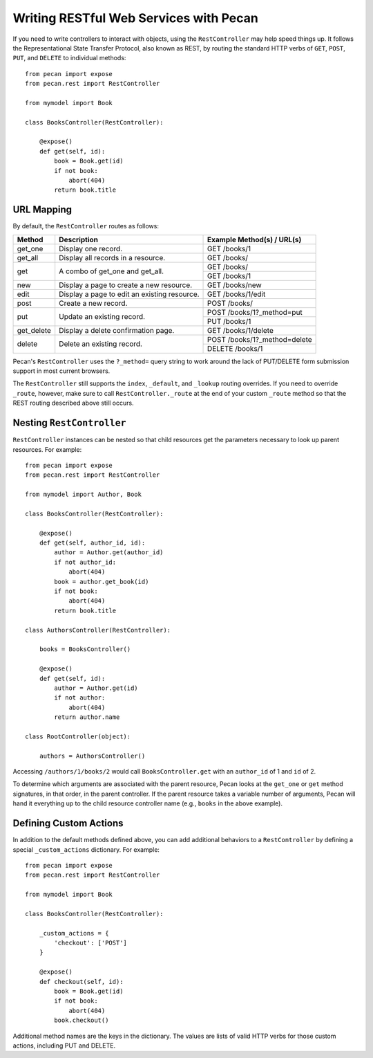 .. _rest:

Writing RESTful Web Services with Pecan
=======================================

If you need to write controllers to interact with objects, using the 
``RestController`` may help speed things up. It follows the Representational 
State Transfer Protocol, also known as REST, by routing the standard HTTP 
verbs of ``GET``, ``POST``, ``PUT``, and ``DELETE`` to individual methods::

    from pecan import expose
    from pecan.rest import RestController
    
    from mymodel import Book
    
    class BooksController(RestController):
    
        @expose()
        def get(self, id):
            book = Book.get(id)
            if not book:
                abort(404)
            return book.title

URL Mapping
-----------

By default, the ``RestController`` routes as follows:

+-----------------+--------------------------------------------------------------+--------------------------------------------+
| Method          | Description                                                  | Example Method(s) / URL(s)                 |
+=================+==============================================================+============================================+
| get_one         | Display one record.                                          | GET /books/1                               |
+-----------------+--------------------------------------------------------------+--------------------------------------------+
| get_all         | Display all records in a resource.                           | GET /books/                                |
+-----------------+--------------------------------------------------------------+--------------------------------------------+
| get             | A combo of get_one and get_all.                              | GET /books/                                |
|                 |                                                              +--------------------------------------------+
|                 |                                                              | GET /books/1                               |
+-----------------+--------------------------------------------------------------+--------------------------------------------+
| new             | Display a page to create a new resource.                     | GET /books/new                             |
+-----------------+--------------------------------------------------------------+--------------------------------------------+
| edit            | Display a page to edit an existing resource.                 | GET /books/1/edit                          |
+-----------------+--------------------------------------------------------------+--------------------------------------------+
| post            | Create a new record.                                         | POST /books/                               |
+-----------------+--------------------------------------------------------------+--------------------------------------------+
| put             | Update an existing record.                                   | POST /books/1?_method=put                  |
|                 |                                                              +--------------------------------------------+
|                 |                                                              | PUT /books/1                               |
+-----------------+--------------------------------------------------------------+--------------------------------------------+
| get_delete      | Display a delete confirmation page.                          | GET /books/1/delete                        |
+-----------------+--------------------------------------------------------------+--------------------------------------------+
| delete          | Delete an existing record.                                   | POST /books/1?_method=delete               |
|                 |                                                              +--------------------------------------------+
|                 |                                                              | DELETE /books/1                            |
+-----------------+--------------------------------------------------------------+--------------------------------------------+

Pecan's ``RestController`` uses the ``?_method=`` query string to work around
the lack of PUT/DELETE form submission support in most current browsers.

The ``RestController`` still supports the ``index``, ``_default``, and 
``_lookup`` routing overrides. If you need to override ``_route``, however, 
make sure to call ``RestController._route`` at the end of your custom 
``_route`` method so that the REST routing described above still occurs.

Nesting ``RestController``
---------------------------

``RestController`` instances can be nested so that child resources get the 
parameters necessary to look up parent resources. For example::

    from pecan import expose
    from pecan.rest import RestController

    from mymodel import Author, Book

    class BooksController(RestController):

        @expose()
        def get(self, author_id, id):
            author = Author.get(author_id)
            if not author_id:
                abort(404)
            book = author.get_book(id)
            if not book:
                abort(404)
            return book.title

    class AuthorsController(RestController):
    
        books = BooksController()
        
        @expose()
        def get(self, id):
            author = Author.get(id)
            if not author:
                abort(404)
            return author.name
    
    class RootController(object):
        
        authors = AuthorsController()

Accessing ``/authors/1/books/2`` would call ``BooksController.get`` with an 
``author_id`` of 1 and ``id`` of 2.

To determine which arguments are associated with the parent resource, Pecan 
looks at the ``get_one`` or ``get`` method signatures, in that order, in the 
parent controller. If the parent resource takes a variable number of arguments, 
Pecan will hand it everything up to the child resource controller name (e.g., 
``books`` in the above example).

Defining Custom Actions
-----------------------

In addition to the default methods defined above, you can add additional 
behaviors to a ``RestController`` by defining a special ``_custom_actions`` 
dictionary. For example::

    from pecan import expose
    from pecan.rest import RestController
    
    from mymodel import Book
    
    class BooksController(RestController):
        
        _custom_actions = {
            'checkout': ['POST']
        }
        
        @expose()
        def checkout(self, id):
            book = Book.get(id)
            if not book:
                abort(404)
            book.checkout()

Additional method names are the keys in the dictionary. The values are lists 
of valid HTTP verbs for those custom actions, including PUT and DELETE.
